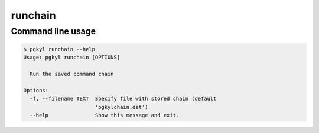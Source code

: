 .. _pg_cmd_runchain:

runchain
--------

Command line usage
^^^^^^^^^^^^^^^^^^

.. code-block:: bash

   $ pgkyl runchain --help
   Usage: pgkyl runchain [OPTIONS]

     Run the saved command chain

   Options:
     -f, --filename TEXT  Specify file with stored chain (default
		          'pgkylchain.dat')
     --help               Show this message and exit.

